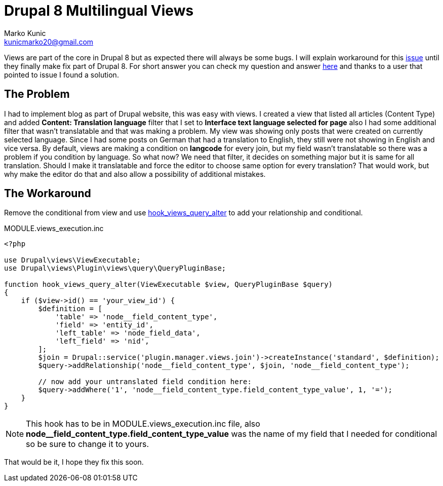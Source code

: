 = Drupal 8 Multilingual Views
Marko Kunic <kunicmarko20@gmail.com>
:published_at: 2017-05-21
:hp-tags: Drupal, Drupal8, Views, Multilingual, Multilingual Views

Views are part of the core in Drupal 8 but as expected there will always be some bugs. I will explain workaround for this https://www.drupal.org/node/2451657[issue] until they finally make fix part of Drupal 8. For short answer you can check my question and answer https://drupal.stackexchange.com/questions/236541/multilingual-views-hide-if-no-translation[here] and thanks to a user that pointed to issue I found a solution.

== The Problem
I had to implement blog as part of Drupal website, this was easy with views. I created a view that listed all articles (Content Type) and added **Content: Translation language** filter that I set to **Interface text language selected for page** also I had some additional filter that wasn’t translatable and that was making a problem. My view was showing only posts that were created on currently selected language. Since I had some posts on German that had a translation to English, they still were not showing in English and vice versa. By default, views are making a condition on **langcode** for every join, but my field wasn’t translatable so there was a problem if you condition by language. So what now? We need that filter, it decides on something major but it is same for all translation. Should I make it translatable and force the editor to choose same option for every translation? That would work, but why make the editor do that and also allow a possibility of additional mistakes.


== The Workaround
Remove the conditional from view and use https://api.drupal.org/api/drupal/core%21modules%21views%21views.api.php/function/hook_views_query_alter/8.2.x[hook_views_query_alter] to add your relationship and conditional.

[[app-listing]]
[source,php]
.MODULE.views_execution.inc
----
<?php

use Drupal\views\ViewExecutable;
use Drupal\views\Plugin\views\query\QueryPluginBase;

function hook_views_query_alter(ViewExecutable $view, QueryPluginBase $query)
{
    if ($view->id() == 'your_view_id') {
        $definition = [
            'table' => 'node__field_content_type',
            'field' => 'entity_id',
            'left_table' => 'node_field_data',
            'left_field' => 'nid',
        ];
        $join = Drupal::service('plugin.manager.views.join')->createInstance('standard', $definition);
        $query->addRelationship('node__field_content_type', $join, 'node__field_content_type');
        
        // now add your untranslated field condition here:
        $query->addWhere('1', 'node__field_content_type.field_content_type_value', 1, '=');
    }
}
----
NOTE: This hook has to be in MODULE.views_execution.inc file, also *node__field_content_type.field_content_type_value* was the name of my field that I needed for conditional so be sure to change it to yours.

That would be it, I hope they fix this soon.